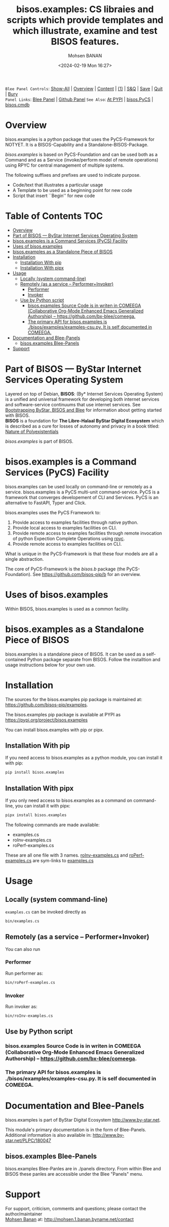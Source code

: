 #+title: bisos.examples:  CS libraies and scripts which  provide templates and which illustrate, examine and test BISOS features.
#+DATE: <2024-02-19 Mon 16:27>
#+AUTHOR: Mohsen BANAN
#+OPTIONS: toc:4

~Blee Panel Controls~: [[elisp:(show-all)][Show-All]] | [[elisp:(org-shifttab)][Overview]] | [[elisp:(progn (org-shifttab) (org-content))][Content]] | [[elisp:(delete-other-windows)][(1)]] | [[elisp:(progn (save-buffer) (kill-buffer))][S&Q]] | [[elisp:(save-buffer)][Save]]  | [[elisp:(kill-buffer)][Quit]]  | [[elisp:(bury-buffer)][Bury]]  \\
~Panel Links~:  [[file:../_nodeBase_/fullUsagePanel-en.org][Blee Panel]]  | [[file:./py3/panels/bisos.facter/_nodeBase_/fullUsagePanel-en.org][Github Panel]]
~See Also~: [[https://pypi.org/project/bisos.facter][At PYPI]] | [[https://github.com/bisos-pip/pycs][bisos.PyCS]] | [[https://github.com/bisos-pip/cmdb][bisos.cmdb]]

* Overview
bisos.examples is a python package that uses the PyCS-Framework for NOTYET.
It is a BISOS-Capability and a Standalone-BISOS-Package.

/bisos.examples/ is based on PyCS-Foundation and can be used both as a Command and
as a Service (invoke/perform model of remote operations) using RPYC for central
management of multiple systems.

The following suffixes and prefixes are used to indicate purpose.

- Code/text that illustrates a particular usage
- A Template to be used as a beginning point for new code
- Script that insert ``Begin'' for new code


* Table of Contents     :TOC:
- [[#overview][Overview]]
- [[#part-of-bisos-----bystar-internet-services-operating-system][Part of BISOS --- ByStar Internet Services Operating System]]
- [[#bisosexamples-is-a-command-services-pycs-facility][bisos.examples is a Command Services (PyCS) Facility]]
-  [[#uses-of-bisosexamples][Uses of bisos.examples]]
- [[#bisosexamples-as-a-standalone-piece-of-bisos][bisos.examples as a Standalone Piece of BISOS]]
- [[#installation][Installation]]
  - [[#installation-with-pip][Installation With pip]]
  - [[#installation-with-pipx][Installation With pipx]]
- [[#usage][Usage]]
  - [[#locally-system-command-line][Locally (system command-line)]]
  - [[#remotely-as-a-service----performerinvoker][Remotely (as a service -- Performer+Invoker)]]
    - [[#performer][Performer]]
    - [[#invoker][Invoker]]
  - [[#use-by-python-script][Use by Python script]]
    - [[#bisosexamples-source-code-is-in-writen-in-comeega-collaborative-org-mode-enhanced-emacs-generalized-authorship----httpsgithubcombx-bleecomeega][bisos.examples Source Code is in writen in COMEEGA (Collaborative Org-Mode Enhanced Emacs Generalized Authorship) -- https://github.com/bx-blee/comeega.]]
    - [[#the-primary-api-for-bisosexamples-is-bisosexamplesexamples-csupy-it-is-self-documented-in-comeega][The primary API for bisos.examples is ./bisos/examples/examples-csu.py. It is self documented in COMEEGA.]]
- [[#documentation-and-blee-panels][Documentation and Blee-Panels]]
  - [[#bisosexamples-blee-panels][bisos.examples Blee-Panels]]
- [[#support][Support]]

* Part of BISOS --- ByStar Internet Services Operating System

Layered on top of Debian, *BISOS*: (By* Internet Services Operating System) is a
unified and universal framework for developing both internet services and
software-service continuums that use internet services. See [[https://github.com/bxGenesis/start][Bootstrapping
ByStar, BISOS and Blee]] for information about getting started with BISOS.\\
*BISOS* is a foundation for *The Libre-Halaal ByStar Digital Ecosystem* which is
described as a cure for losses of autonomy and privacy in a book titled: [[https://github.com/bxplpc/120033][Nature
of Polyexistentials]]

/bisos.examples/ is part of BISOS.

* bisos.examples is a Command Services (PyCS) Facility

bisos.examples can be used locally on command-line or remotely as a service.
bisos.examples is a PyCS multi-unit command-service.
PyCS is a framework that converges developement of CLI and Services.
PyCS is an alternative to FastAPI, Typer and Click.

bisos.examples uses the PyCS Framework to:

1) Provide access to examples facilities through native python.
2) Provide local access to examples facilities on CLI.
3) Provide remote access to examples facilities through remote invocation of
   python Expection Complete Operations using [[https://github.com/tomerfiliba-org/rpyc][rpyc]].
4) Provide remote access to examples facilities on CLI.

What is unique in the PyCS-Framework is that these four models are all
a single abstraction.

The core of PyCS-Framework is the /bisos.b/ package (the PyCS-Foundation).
See https://github.com/bisos-pip/b for an overview.

*  Uses of bisos.examples

Within BISOS,  bisos.examples is used as a common facility.


* bisos.examples as a Standalone Piece of BISOS

bisos.examples is a standalone piece of BISOS. It can be used as a self-contained
Python package separate from BISOS. Follow the installtion and usage
instructions below for your own use.

* Installation

The sources for the  bisos.examples pip package is maintained at:
https://github.com/bisos-pip/examples.

The bisos.examples pip package is available at PYPI as
https://pypi.org/project/bisos.examples

You can install bisos.examples with pip or pipx.

** Installation With pip

If you need access to bisos.examples as a python module, you can install it with pip:

#+begin_src bash
pip install bisos.examples
#+end_src

** Installation With pipx

If you only need access to bisos.examples as a command on command-line, you can install it with pipx:

#+begin_src bash
pipx install bisos.examples
#+end_src

The following commands are made available:
- examples.cs
- roInv-examples.cs
- roPerf-examples.cs

These are all one file with 3 names. _roInv-examples.cs_ and _roPerf-examples.cs_ are sym-links to _examples.cs_

* Usage

** Locally (system command-line)

=examples.cs= can be invoked directly as

#+begin_src bash
bin/examples.cs
#+end_src

** Remotely (as a service -- Performer+Invoker)

You can also  run


*** Performer

Run performer as:

#+begin_src bash
bin/roPerf-examples.cs
#+end_src

*** Invoker

Run invoker as:

#+begin_src bash
bin/roInv-examples.cs
#+end_src

** Use by Python script

*** bisos.examples Source Code is in writen in COMEEGA (Collaborative Org-Mode Enhanced Emacs Generalized Authorship) -- https://github.com/bx-blee/comeega.

*** The primary API for bisos.examples is ./bisos/examples/examples-csu.py. It is self documented in COMEEGA.

* Documentation and Blee-Panels

bisos.examples is part of ByStar Digital Ecosystem [[http://www.by-star.net]].

This module's primary documentation is in the form of Blee-Panels.
Additional information is also available in: [[http://www.by-star.net/PLPC/180047]]

** bisos.examples Blee-Panels

bisos.examples Blee-Panles are in ./panels directory.
From within Blee and BISOS these panles are accessible under the
Blee "Panels" menu.

* Support

For support, criticism, comments and questions; please contact the
author/maintainer\\
[[http://mohsen.1.banan.byname.net][Mohsen Banan]] at:
[[http://mohsen.1.banan.byname.net/contact]]


# Local Variables:
# eval: (setq-local toc-org-max-depth 4)
# End:

